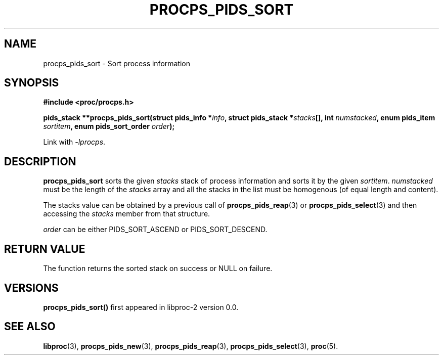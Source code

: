 .\" (C) Copyright 2017 Craig Small <csmall@enc.com.au>
.\"
.\" %%%LICENSE_START(LGPL_2.1+)
.\" This manual is free software; you can redistribute it and/or
.\" modify it under the terms of the GNU Lesser General Public
.\" License as published by the Free Software Foundation; either
.\" version 2.1 of the License, or (at your option) any later version.
.\"
.\" This manual is distributed in the hope that it will be useful,
.\" but WITHOUT ANY WARRANTY; without even the implied warranty of
.\" MERCHANTABILITY or FITNESS FOR A PARTICULAR PURPOSE.  See the GNU
.\" Lesser General Public License for more details.
.\"
.\" You should have received a copy of the GNU Lesser General Public
.\" License along with this library; if not, write to the Free Software
.\" Foundation, Inc., 51 Franklin Street, Fifth Floor, Boston, MA  02110-1301  USA
.\" %%%LICENSE_END
.\"
.TH PROCPS_PIDS_SORT 3 2017-01-05 "libproc-2"
.\" Please adjust this date whenever revising the manpage.
.\"
.SH NAME
procps_pids_sort \-
Sort process information
.SH SYNOPSIS
.B #include <proc/procps.h>
.sp
.BI "pids_stack **procps_pids_sort(struct pids_info *" info ", struct pids_stack *" stacks "[], int " numstacked ", enum pids_item " sortitem ", enum pids_sort_order " order ");"

.sp
Link with \fI\-lprocps\fP.

.SH DESCRIPTION
\fBprocps_pids_sort\fR sorts the given \fIstacks\fR stack of process
information and sorts it by the given \fIsortitem\fR. \fInumstacked\fR
must be the length of the \fIstacks\fR array and all the stacks in the
list must be homogenous (of equal length and content).

The stacks value can be obtained by a previous call of
.BR procps_pids_reap (3)
or
.BR procps_pids_select (3)
and then accessing the \fIstacks\fR member from that structure.

\fIorder\fR can be either PIDS_SORT_ASCEND or PIDS_SORT_DESCEND.

.SH RETURN VALUE
The function returns the sorted stack on success or NULL on failure.

.SH VERSIONS
.B procps_pids_sort()
first appeared in libproc-2 version 0.0.

.SH SEE ALSO
.BR libproc (3),
.BR procps_pids_new (3),
.BR procps_pids_reap (3),
.BR procps_pids_select (3),
.BR proc (5).
